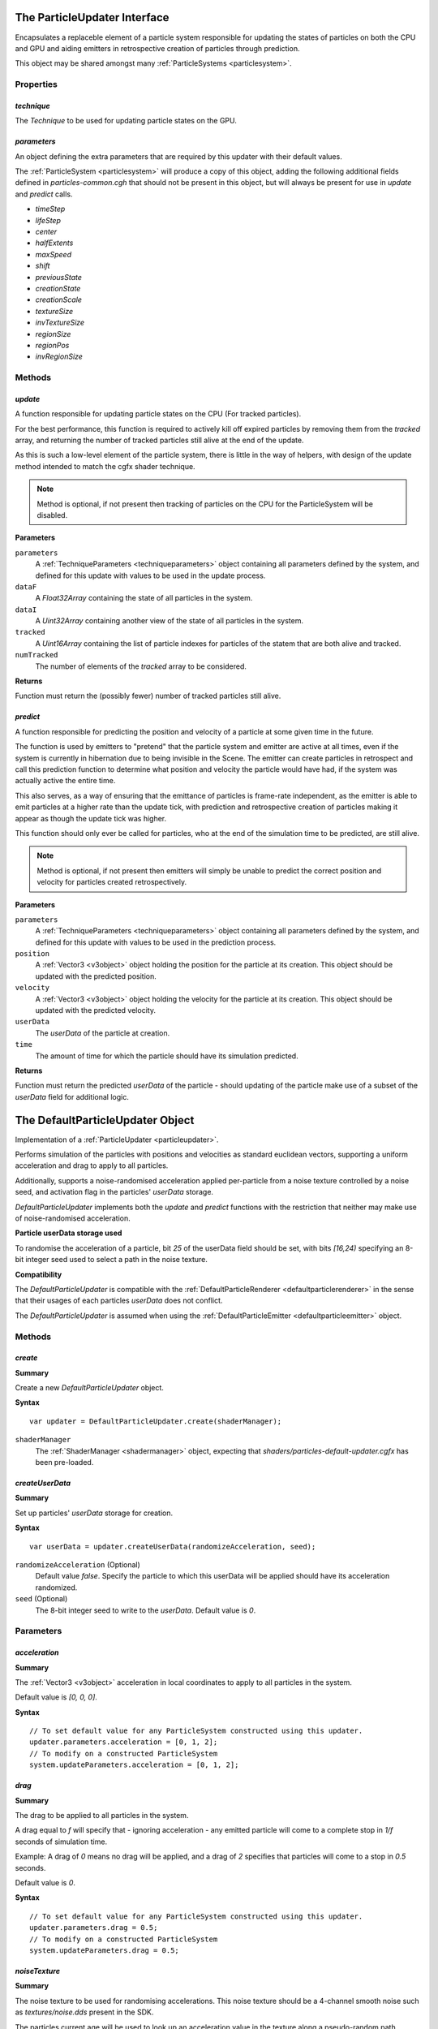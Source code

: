 .. index::
    single: ParticleUpdater

.. highlight:: javascript

.. _particleupdater:

=============================
The ParticleUpdater Interface
=============================

Encapsulates a replaceble element of a particle system responsible for updating the states of particles on both the CPU and GPU and aiding emitters in retrospective creation of particles through prediction.

This object may be shared amongst many :ref:`ParticleSystems <particlesystem>`.

Properties
==========

.. index::
    pair: ParticleUpdater; technique

`technique`
-----------

The `Technique` to be used for updating particle states on the GPU.

.. index::
    pair: ParticleUpdater; parameters

`parameters`
------------

An object defining the extra parameters that are required by this updater with their default values.

The :ref:`ParticleSystem <particlesystem>` will produce a copy of this object, adding the following additional fields defined in `particles-common.cgh` that should not be present in this object, but will always be present for use in `update` and `predict` calls.

* `timeStep`
* `lifeStep`
* `center`
* `halfExtents`
* `maxSpeed`
* `shift`
* `previousState`
* `creationState`
* `creationScale`
* `textureSize`
* `invTextureSize`
* `regionSize`
* `regionPos`
* `invRegionSize`

.. index::
    pair: ParticleUpdater; update

Methods
=======

`update`
--------

A function responsible for updating particle states on the CPU (For tracked particles).

For the best performance, this function is required to actively kill off expired particles by removing them from the `tracked` array, and returning the number of tracked particles still alive at the end of the update.

As this is such a low-level element of the particle system, there is little in the way of helpers, with design of the update method intended to match the cgfx shader technique.

.. note :: Method is optional, if not present then tracking of particles on the CPU for the ParticleSystem will be disabled.

**Parameters**

``parameters``
    A :ref:`TechniqueParameters <techniqueparameters>` object containing all parameters defined by the system, and defined for this update with values to be used in the update process.

``dataF``
    A `Float32Array` containing the state of all particles in the system.

``dataI``
    A `Uint32Array` containing another view of the state of all particles in the system.

``tracked``
    A `Uint16Array` containing the list of particle indexes for particles of the statem that are both alive and tracked.

``numTracked``
    The number of elements of the `tracked` array to be considered.

**Returns**

Function must return the (possibly fewer) number of tracked particles still alive.

.. index::
    pair: ParticleUpdater; predict

`predict`
---------

A function responsible for predicting the position and velocity of a particle at some given time in the future.

The function is used by emitters to "pretend" that the particle system and emitter are active at all times, even if the system is currently in hibernation due to being invisible in the Scene. The emitter can create particles in retrospect and call this prediction function to determine what position and velocity the particle would have had, if the system was actually active the entire time.

This also serves, as a way of ensuring that the emittance of particles is frame-rate independent, as the emitter is able to emit particles at a higher rate than the update tick, with prediction and retrospective creation of particles making it appear as though the update tick was higher.

This function should only ever be called for particles, who at the end of the simulation time to be predicted, are still alive.

.. note :: Method is optional, if not present then emitters will simply be unable to predict the correct position and velocity for particles created retrospectively.

**Parameters**

``parameters``
    A :ref:`TechniqueParameters <techniqueparameters>` object containing all parameters defined by the system, and defined for this update with values to be used in the prediction process.

``position``
    A :ref:`Vector3 <v3object>` object holding the position for the particle at its creation. This object should be updated with the predicted position.

``velocity``
    A :ref:`Vector3 <v3object>` object holding the velocity for the particle at its creation. This object should be updated with the predicted velocity.

``userData``
    The `userData` of the particle at creation.

``time``
    The amount of time for which the particle should have its simulation predicted.

**Returns**

Function must return the predicted `userData` of the particle - should updating of the particle make use of a subset of the `userData` field for additional logic.

.. _defaultparticleupdater:

=================================
The DefaultParticleUpdater Object
=================================

Implementation of a :ref:`ParticleUpdater <particleupdater>`.

Performs simulation of the particles with positions and velocities as standard euclidean vectors, supporting a uniform acceleration and drag to apply to all particles.

Additionally, supports a noise-randomised acceleration applied per-particle from a noise texture controlled by a noise seed, and activation flag in the particles' `userData` storage.

`DefaultParticleUpdater` implements both the `update` and `predict` functions with the restriction that neither may make use of noise-randomised acceleration.

**Particle userData storage used**

To randomise the acceleration of a particle, bit `25` of the userData field should be set, with bits `[16,24)` specifying an 8-bit integer seed used to select a path in the noise texture.

**Compatibility**

The `DefaultParticleUpdater` is compatible with the :ref:`DefaultParticleRenderer <defaultparticlerenderer>` in the sense that their usages of each particles `userData` does not conflict.

The `DefaultParticleUpdater` is assumed when using the :ref:`DefaultParticleEmitter <defaultparticleemitter>` object.

Methods
=======

.. index::
    pair: DefaultParticleUpdater; create

`create`
--------

**Summary**

Create a new `DefaultParticleUpdater` object.

**Syntax** ::

    var updater = DefaultParticleUpdater.create(shaderManager);

``shaderManager``
    The :ref:`ShaderManager <shadermanager>` object, expecting that `shaders/particles-default-updater.cgfx` has been pre-loaded.

.. index::
    pair: DefaultParticleUpdater; createUserData

`createUserData`
----------------

**Summary**

Set up particles' `userData` storage for creation.

**Syntax** ::

    var userData = updater.createUserData(randomizeAcceleration, seed);

``randomizeAcceleration`` (Optional)
    Default value `false`. Specify the particle to which this userData will be applied should have its acceleration randomized.

``seed`` (Optional)
    The 8-bit integer seed to write to the `userData`. Default value is `0`.

Parameters
==========

.. index::
    pair: DefaultParticleUpdater; acceleration

`acceleration`
--------------

**Summary**

The :ref:`Vector3 <v3object>` acceleration in local coordinates to apply to all particles in the system.

Default value is `[0, 0, 0]`.

**Syntax** ::

    // To set default value for any ParticleSystem constructed using this updater.
    updater.parameters.acceleration = [0, 1, 2];
    // To modify on a constructed ParticleSystem
    system.updateParameters.acceleration = [0, 1, 2];

.. index::
    pair: DefaultParticleUpdater: drag

`drag`
------

**Summary**

The drag to be applied to all particles in the system.

A drag equal to `f` will specify that - ignoring acceleration - any emitted particle will come to a complete stop in `1/f` seconds of simulation time.

Example: A drag of `0` means no drag will be applied, and a drag of `2` specifies that particles will come to a stop in `0.5` seconds.

Default value is `0`.

**Syntax** ::

    // To set default value for any ParticleSystem constructed using this updater.
    updater.parameters.drag = 0.5;
    // To modify on a constructed ParticleSystem
    system.updateParameters.drag = 0.5;

.. index::
    pair: DefaultParticleUpdater; noiseTexture

`noiseTexture`
--------------

**Summary**

The noise texture to be used for randomising accelerations. This noise texture should be a 4-channel smooth noise such as `textures/noise.dds` present in the SDK.

The particles current age will be used to look up an acceleration value in the texture along a pseudo-random path, therefore a higher frequency noise texture will produce higher frequency fluctuations in the randomised acceleration applied to the particles.

Vectors are extracted from the noise texture based on treating channels as encoded signed floats (As-per `TextureEncode.encodeSignedFloat`).

Default value is a procedural texture defined so that no randomisation will occur.

**Syntax** ::

    // To set default value for any ParticleSystem constructed using this updater.
    updater.parameters.noiseTexture = textureManager.get("textures/noise.dds");
    // To modify on a constructed ParticleSystem
    system.updateParameters.noiseTexture = textureManager.get("textures/noise.dds");

.. index::
    pair: DefaultParticleUpdater; randomizedAcceleration

`randomizedAcceleration`
------------------------

**Summary**

A :ref:`Vector3 <v3object>` defining the maximum amount of randomised acceleration applicable to the particles.

This :ref:`Vector3 <v3object>` will be multiplied with the vector extracted from the noise texture.

Defalut value is `[0, 0, 0`].

**Syntax** ::

    // To set default value for any ParticleSystem constructed using this updater.
    updater.parameters.randomizedAcceleration = [1, 2, 3];
    // To modify on a constructed ParticleSystem
    system.updateParameters.randomizedAcceleration = [1, 2, 3];


